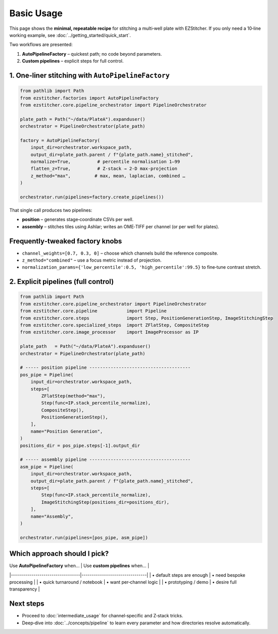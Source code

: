 ===========
Basic Usage
===========

This page shows the **minimal, repeatable recipe** for stitching a
multi‑well plate with EZStitcher.  If you only need a 10‑line working
example, see :doc:`../getting_started/quick_start`.

Two workflows are presented:

1. **AutoPipelineFactory** – quickest path; no code beyond parameters.
2. **Custom pipelines** – explicit steps for full control.

--------------------------------------------------------------------
1. One‑liner stitching with ``AutoPipelineFactory``
--------------------------------------------------------------------

.. code-block:: python

   from pathlib import Path
   from ezstitcher.factories import AutoPipelineFactory
   from ezstitcher.core.pipeline_orchestrator import PipelineOrchestrator

   plate_path = Path("~/data/PlateA").expanduser()
   orchestrator = PipelineOrchestrator(plate_path)

   factory = AutoPipelineFactory(
       input_dir=orchestrator.workspace_path,
       output_dir=plate_path.parent / f"{plate_path.name}_stitched",
       normalize=True,          # percentile normalisation 1–99
       flatten_z=True,          # Z‑stack → 2‑D max‑projection
       z_method="max",         # max, mean, laplacian, combined …
   )

   orchestrator.run(pipelines=factory.create_pipelines())

That single call produces two pipelines:

* **position** – generates stage‑coordinate CSVs per well.
* **assembly** – stitches tiles using Ashlar; writes an OME‑TIFF per
  channel (or per well for plates).

--------------------------------------------------------------------
Frequently‑tweaked factory knobs
--------------------------------------------------------------------

* ``channel_weights=[0.7, 0.3, 0]`` – choose which channels build the
  reference composite.
* ``z_method="combined"`` – use a focus metric instead of projection.
* ``normalization_params={'low_percentile':0.5, 'high_percentile':99.5}``
  to fine‑tune contrast stretch.

--------------------------------------------------------------------
2. Explicit pipelines (full control)
--------------------------------------------------------------------

.. code-block:: python

   from pathlib import Path
   from ezstitcher.core.pipeline_orchestrator import PipelineOrchestrator
   from ezstitcher.core.pipeline           import Pipeline
   from ezstitcher.core.steps              import Step, PositionGenerationStep, ImageStitchingStep
   from ezstitcher.core.specialized_steps  import ZFlatStep, CompositeStep
   from ezstitcher.core.image_processor    import ImageProcessor as IP

   plate_path   = Path("~/data/PlateA").expanduser()
   orchestrator = PipelineOrchestrator(plate_path)

   # ----- position pipeline --------------------------------------
   pos_pipe = Pipeline(
       input_dir=orchestrator.workspace_path,
       steps=[
           ZFlatStep(method="max"),
           Step(func=IP.stack_percentile_normalize),
           CompositeStep(),
           PositionGenerationStep(),
       ],
       name="Position Generation",
   )
   positions_dir = pos_pipe.steps[-1].output_dir

   # ----- assembly pipeline --------------------------------------
   asm_pipe = Pipeline(
       input_dir=orchestrator.workspace_path,
       output_dir=plate_path.parent / f"{plate_path.name}_stitched",
       steps=[
           Step(func=IP.stack_percentile_normalize),
           ImageStitchingStep(positions_dir=positions_dir),
       ],
       name="Assembly",
   )

   orchestrator.run(pipelines=[pos_pipe, asm_pipe])

--------------------------------------------------------------------
Which approach should I pick?
--------------------------------------------------------------------

| Use **AutoPipelineFactory** when… | Use **custom pipelines** when… |
|----------------------------------|--------------------------------|
| • default steps are enough        | • need bespoke processing      |
| • quick turnaround / notebook     | • want per‑channel logic       |
| • prototyping / demo              | • desire full transparency     |

--------------------------------------------------------------------
Next steps
--------------------------------------------------------------------

* Proceed to :doc:`intermediate_usage` for channel‑specific and Z‑stack tricks.
* Deep‑dive into :doc:`../concepts/pipeline` to learn every
  parameter and how directories resolve automatically.

